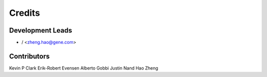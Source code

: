 =======
Credits
=======

Development Leads
----------------

* / <zheng.hao@gene.com>

Contributors
------------

Kevin P Clark
Erik-Robert Evensen
Alberto Gobbi
Justin Nand
Hao Zheng

